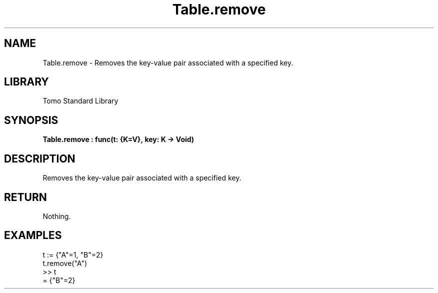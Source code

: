 '\" t
.\" Copyright (c) 2025 Bruce Hill
.\" All rights reserved.
.\"
.TH Table.remove 3 2025-04-19T14:48:15.716642 "Tomo man-pages"
.SH NAME
Table.remove \- Removes the key-value pair associated with a specified key.

.SH LIBRARY
Tomo Standard Library
.SH SYNOPSIS
.nf
.BI Table.remove\ :\ func(t:\ {K=V},\ key:\ K\ ->\ Void)
.fi

.SH DESCRIPTION
Removes the key-value pair associated with a specified key.


.TS
allbox;
lb lb lbx lb
l l l l.
Name	Type	Description	Default
t	{K=V}	The reference to the table. 	-
key	K	The key of the key-value pair to remove. 	-
.TE
.SH RETURN
Nothing.

.SH EXAMPLES
.EX
t := {"A"=1, "B"=2}
t.remove("A")
>> t
= {"B"=2}
.EE

